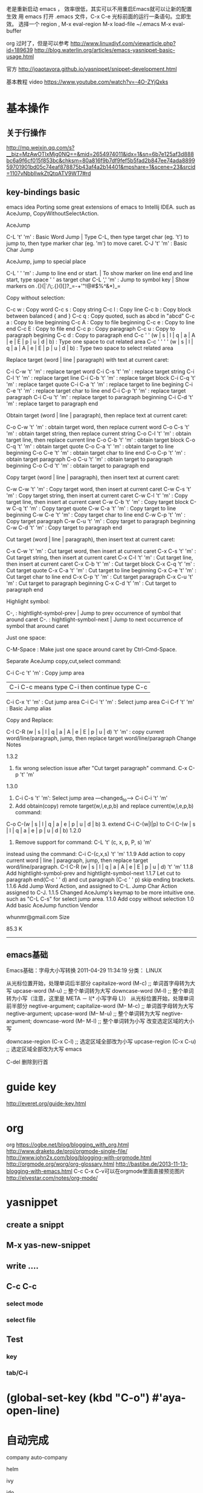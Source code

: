 老是重新启动 emacs ，
效率很低，其实可以不用重启Emacs就可以让新的配置生效
用 emacs 打开 .emacs 文件，C-x C-e 光标前面的运行一条语句。立即生效。
选择一个 region , M-x eval-region
M-x load-file ~/.emacs
M-x eval-buffer


org
过时了，但是可以参考
http://www.linuxdiyf.com/viewarticle.php?id=189639
http://blog.waterlin.org/articles/emacs-yasnippet-basic-usage.html

官方
http://joaotavora.github.io/yasnippet/snippet-development.html

基本教程 video
https://www.youtube.com/watch?v=-4O-ZYjQxks

* 基本操作
** 关于行操作
   http://mp.weixin.qq.com/s?__biz=MzAwOTIxMjg0NQ==&mid=2654974011&idx=1&sn=6b7e125af3d888bc6a9f6cf015f853bc&chksm=80a816f9b7df9fef5b5fad2b847ee74ada889959701901bd05c74eaf878875b43af4a2b14401&mpshare=1&scene=23&srcid=1107vNbbIIwkZtQtqATV9WT7#rd
** key-bindings basic
   emacs idea
   Porting some great extensions of emacs to Intellij IDEA. such as AceJump, CopyWithoutSelectAction.

   AceJump

   C-L 't' 'm' : Basic Word Jump | Type C-L, then type target char (eg. 't') to jump to, then type marker char (eg. 'm') to move caret.
   C-J 't' 'm' : Basic Char Jump

   AceJump, jump to special place

   C-L ' ' 'm' : Jump to line end or start. | To show marker on line end and line start, type space ' ' as target char
   C-L ',' 'm' : Jump to symbol key | Show markers on .{}(|`/\;.{}()[]?_=-+'"!@#$%^&*)_=

   Copy without selection:

   C-c w : Copy word
   C-c s : Copy string
   C-c l : Copy line
   C-c b : Copy block between balanced { and }
   C-c q : Copy quoted, such as abcd in "abcd"
   C-c a : Copy to line beginning
   C-c A : Copy to file beginning
   C-c e : Copy to line end
   C-c E : Copy to file end
   C-c p : Copy paragraph
   C-c u : Copy to paragraph begining
   C-c d : Copy to paragraph end
   C-c ' ' (w | s | l | q | a | A | e | E | p | u | d | b) : Type one space to cut related area
   C-c ' ' ' ' (w | s | l | q | a | A | e | E | p | u | d | b) : Type two space to select related area

   Replace target (word | line | paragraph) with text at current caret:

   C-i C-w 't' 'm' : replace target word
   C-i C-s 't' 'm' : replace target string
   C-i C-l 't' 'm' : replace target line
   C-i C-b 't' 'm' : replace target block
   C-i C-q 't' 'm' : replace target quote
   C-i C-a 't' 'm' : replace target to line begining
   C-i C-e 't' 'm' : replace target char to line end
   C-i C-p 't' 'm' : replace target paragraph
   C-i C-u 't' 'm' : replace target to paragraph beginning
   C-i C-d 't' 'm' : replace target to paragraph end

   Obtain target (word | line | paragraph), then replace text at current caret:

   C-o C-w 't' 'm' : obtain target word, then replace current word
   C-o C-s 't' 'm' : obtain target string, then replace current string
   C-o C-l 't' 'm' : obtain target line, then replace current line
   C-o C-b 't' 'm' : obtain target block
   C-o C-q 't' 'm' : obtain target quote
   C-o C-a 't' 'm' : obtain target to line beginning
   C-o C-e 't' 'm' : obtain target char to line end
   C-o C-p 't' 'm' : obtain target paragraph
   C-o C-u 't' 'm' : obtain target to paragraph beginning
   C-o C-d 't' 'm' : obtain target to paragraph end

   Copy target (word | line | paragraph), then insert text at current caret:

   C-w C-w 't' 'm' : Copy target word, then insert at current caret
   C-w C-s 't' 'm' : Copy target string, then insert at current caret
   C-w C-l 't' 'm' : Copy target line, then insert at current caret
   C-w C-b 't' 'm' : Copy target block
   C-w C-q 't' 'm' : Copy target quote
   C-w C-a 't' 'm' : Copy target to line beginning
   C-w C-e 't' 'm' : Copy target char to line end
   C-w C-p 't' 'm' : Copy target paragraph
   C-w C-u 't' 'm' : Copy target to paragraph beginning
   C-w C-d 't' 'm' : Copy target to paragraph end

   Cut target (word | line | paragraph), then insert text at current caret:

   C-x C-w 't' 'm' : Cut target word, then insert at current caret
   C-x C-s 't' 'm' : Cut target string, then insert at current caret
   C-x C-l 't' 'm' : Cut target line, then insert at current caret
   C-x C-b 't' 'm' : Cut target block
   C-x C-q 't' 'm' : Cut target quote
   C-x C-a 't' 'm' : Cut target to line beginning
   C-x C-e 't' 'm' : Cut target char to line end
   C-x C-p 't' 'm' : Cut target paragraph
   C-x C-u 't' 'm' : Cut target to paragraph beginning
   C-x C-d 't' 'm' : Cut target to paragraph end


   Highlight symbol:

   C-, : hightlight-symbol-prev | Jump to prev occurrence of symbol that around caret
   C-. : hightlight-symbol-next | Jump to next occurrence of symbol that around caret

   Just one space:

   C-M-Space : Make just one space around caret by Ctrl-Cmd-Space.

   Separate AceJump copy,cut,select command:

   C-i C-c 't' 'm' : Copy jump area
   | C-i C-c means type C-i then continue type C-c
   C-i C-x 't' 'm' : Cut jump area
   C-i C-i 't' 'm' : Select jump area
   C-i C-f 't' 'm' : Basic Jump alias

   Copy and Replace:

   C-I C-R (w | s | l | q | a | A | e | E | p | u | d) 't' 'm' : copy current word/line/paragraph, jump, then replace target word/line/paragraph
   Change Notes

   1.3.2
1. fix wrong selection issue after "Cut target paragraph" command. C-x C-p 't' 'm'
1.3.0
1. C-i C-s 't' 'm': Select jump area ---changed_to----> C-i C-i 't' 'm'
2. Add obtain(copy) remote target(w,l,e,p,b) and replace current(w,l,e,p,b) command:
C-o C-(w | s | l | q | a | e | p | u | d | b) 3. extend C-i C-(w|l|p) to C-I C-(w | s | l | q | a | e | p | u | d | b)
1.2.0
1. Remove support for command: C-L 't' (c, x, p, P, s) 'm'
instead using the command: C-i C-(c,x,s) 't' 'm'
1.1.9
Add action to copy current word | line | paragraph, jump, then replace target word/line/paragraph.
C-I C-R (w | s | l | q | a | A | e | E | p | u | d) 't' 'm'
1.1.8
Add hightlight-symbol-prev and hightlight-symbol-next
1.1.7
Let cut to paragraph end(C-c ' ' d) and cut paragraph (C-c ' ' p) skip ending brackets.
1.1.6
Add Jump Word Action, and assigned to C-L. Jump Char Action assigned to C-J.
1.1.5
Changed AceJump's keymap to be more intuitive one. such as "C-L C-s" for select jump area.
1.1.0
Add copy without selection
1.0
Add basic AceJump function
Vendor

whunmr@gmail.com
Size

85.3 K


--------------------------------------------------------------------------------
** emacs基础
   Emacs基础：字母大小写转换 2011-04-29 11:34:19
   分类： LINUX

   从光标位置开始，处理单词后半部分
   capitalize-word (M-c) ;; 单词首字母转为大写
   upcase-word (M-u)     ;; 整个单词转为大写
   downcase-word (M-l)   ;; 整个单词转为小写（注意，这里是 META － l(* 小写字母 L)）
   从光标位置开始，处理单词前半部分
   negtive-argument; capitalize-word (M-- M-c) ;; 单词首字母转为大写
   negtive-argument; upcase-word (M-- M-u)     ;; 整个单词转为大写
   negtive-argument; downcase-word (M-- M-l)   ;; 整个单词转为小写
   改变选定区域的大小写

   downcase-region (C-x C-l) ;; 选定区域全部改为小写
   upcase-region (C-x C-u)   ;; 选定区域全部改为大写
   emacs

   C-del     删除到行首


* guide key
  http://everet.org/guide-key.html
* org
  org
  https://ogbe.net/blog/blogging_with_org.html
  http://www.draketo.de/proj/orgmode-single-file/
  http://www.john2x.com/blog/blogging-with-orgmode.html
  http://orgmode.org/worg/org-glossary.html
  http://bastibe.de/2013-11-13-blogging-with-emacs.html
  C-c C-x C-v可以在orgmode里面直接预览图片
  http://elvestar.com/notes/org-mode/
* yasnippet
** create a snippt
** M-x yas-new-snippet
** write ....
** C-c C-c
*** select mode
*** select file
** Test
*** key
*** tab/C-i

* (global-set-key (kbd "C-o") #'aya-open-line)

* 自动完成
  company
  auto-company

  helm

  ivy

  ido

  hippie expand

* dired
http://blog.csdn.net/bigmarco/article/details/6997159

* projectile
http://blog.csdn.net/bbeikke/article/details/8644011



--------------------------------------------------------------------------------
* auto-yasnippet
http://jr0cket.co.uk/2016/07/spacemacs-adding-your-own-yasnippets.html
http://oremacs.com/2015/01/30/auto-yasnippet/

http://oremacs.com/2015/01/30/auto-yasnippet/
* package manual
http://blog.sina.com.cn/s/blog_569c4e040101es4w.html

* mac key for emacs
http://ergoemacs.org/emacs/emacs_hyper_super_keys.html




* company-mode
  https://www.emacswiki.org/emacs/CompanyMode
  http://company-mode.github.io/
** write simplest emacs company mode backend
   http://sixty-north.com/blog/writing-the-simplest-emacs-company-mode-backend

* auto-complete
  https://github.com/auto-complete/auto-complete/blob/master/doc/manual.md

  auto-complete文档

  http://auto-complete.org/doc/manual.html
  http://auto-complete.org/
  http://emacswiki.org/emacs/AutoComplete

  http://emacser.com/auto-complete.htm

  ----------------------- ido vs ivy vs helm ----------------------------------
* ido
Interactive DO things => ido
https://www.masteringemacs.org/article/introduction-to-ido-mode

* helm
  helm使用(注：高手博客)
  http://tuhdo.github.io/helm-intro.html

  http://tuhdo.github.io/

* paste
http://stackoverflow.com/questions/18691973/is-there-a-set-paste-option-in-emacs-to-paste-paste-from-external-clipboard
* ivy
----------------------- end --------------------------------------------------


* 可以参考 http://xiaohanyu.me/oh-my-emacs/core/ome-completion.html

* tutorial https://segmentfault.com/a/1190000003811296
  http://elvestar.com/notes/org-mode/

  --------------------------------------------------------------------------------
* emacs python
  http://codingpy.com/article/emacs-the-best-python-editor/
  https://realpython.com/blog/python/emacs-the-best-python-editor/

* summary 总结
1. https://www.reddit.com/r/emacs/comments/3o36sc/what_do_you_prefer_ido_or_helm/
2. 7 个高效的 eamcs 习惯
http://www.lupaworld.com/article-228456-1.html
3. 有用的emacs key-bingding
https://www.zhihu.com/question/22149184
4. 简单介绍emacs
http://book.emacs-china.org/
5. emacs 中国论坛
https://emacs-china.org/t/multiple-cursors/665
6. emacs 技术， 有elisp教程
http://ergoemacs.org/emacs/emacs_templates.html
7. emacs 国外技术博客
http://oremacs.com/archive/
8. emacs中国
http://emacser.com/auto-complete_yasnippet.htm
9. emacs minor
emacs镜像
https://mirrors.tuna.tsinghua.edu.cn/help/elpa/
http://www.4gamers.cn/
https://github.com/emacs-china/elpa
10. emacs Japan
https://github.com/emacs-jp
11. sumarry
emacs tuicool
http://www.tuicool.com/articles/J7RRBbe
12. emacs git repo
http://savannah.gnu.org/git/?group=emacs

* tutorial
  http://smacs.github.io/elisp/14-file.html
** elisp
   https://www.gnu.org/software/emacs/manual/html_node/eintr/

* emacs config
  emacs 配置first入门：
  https://www.zybuluo.com/qqiseeu/note/17692
  https://www.zybuluo.com/qqiseeu/note/17692

  http://floss.zoomquiet.io/data/20080520105737/index.html

  实用emacs配置
  http://blog.jobbole.com/47027/

  http://my.oschina.net/freeblues/blog/89783

  http://www.emacswiki.org/emacs/%E5%AE%89%E8%A3%85%E8%BD%AF%E4%BB%B6%E5%8C%85


  还不错的配置https://github.com/lunaryorn
  emacs 高手以及高手配置
  主要有3个人

  https://github.com/technomancy

  purcell
  https://github.com/purcell/emacs.d
  个人博客http://www.sanityinc.com/articles/swimming-in-code/

  prelude
  https://github.com/bbatsov/prelude

  https://www.zybuluo.com/qqiseeu/note/17692

  小技巧 http://yuyang.farbox.com/notes/emacs.html#sec-1-13-1

  不错的入门
  http://ergoemacs.org/misc/list_of_emacs_starter_kits.html

  简单配置
  http://blog.csdn.net/zhuyingqingfen/article/details/8006675
  http://www.thinksaas.cn/group/topic/262574/
  https://www.zybuluo.com/qqiseeu/note/17692

  国人高手
  http://everet.org/thinking-of-emacs.html?utm_source=tuicool#toc6
  http://everet.org/guide-key.html

  缩进线的配置：
  http://zhidao.baidu.com/link?url=HJBriEuvJtZRUdo-ThAk--rOcaDTowp-Hf5frXM8b6eUmgrO07ljYCVVQyeMAhiiG7iudWsz-qWH3qQ6csTEXK

  *



* emacs 启动慢
  http://blog.chinaunix.net/uid-29985154-id-5002198.html

  *

* emacs ide
  emacs ide
  http://www.jesshamrick.com/2012/09/18/emacs-as-a-python-ide/

  http://clojure-doc.org/articles/tutorials/emacs.html

  快捷键

  C-c j aceJumpMode
  C-c J aceJumpMode


  heml
  M-y      show kill ring
  M-x      helm-M-x

  看看 duplicate插件

  C-M down 复制当前行到下一行




  --------------------------------------------------------------------------------
  明天 emacs
  http://tuhdo.github.io/emacs-tutor.html
  http://tuhdo.github.io/emacs-tutor.html

  https://www.zybuluo.com/qqiseeu/note/17692


  http://emacser.com/dea.htm


  http://everet.org/customize-emacs-gud-many-windows.html

  http://emacser.com/some-elisp-fun.htm

  http://www.tuicool.com/articles/J7RRBbe

  http://blog.csdn.net/wangyihust/article/details/382859

  国内教程：还不错：
  http://www.cnblogs.com/robertzml/archive/2010/03/24/1692737.html#3013427

  http://emacswiki.org/emacs/CopyingWholeLines

  http://sachachua.com/blog/2015/01/thinking-make-better-use-yasnippet-emacs-workflow/

  0x10 有趣的Emacs知识分享

  http://whattheemacsd.com/
  http://emacsrocks.com/
  http://planet.emacsen.org/
  https://github.com/emacs-tw/awesome-emacs
  当然还有我的Blog：http://everet.org/tag/emacs/
  https://github.com/emacs-tw/awesome-emacs








  Prelude - Prelude is an enhanced Emacs 24 distribution that should make your experience with Emacs both more pleasant and more powerful.
  Emacs-live - M-x start-hacking http://overtone.github.com/emacs-live/ .
  Purcell’s .emacs.d - An Emacs configuration bundle with batteries included.
  Emacs24 Starter Kit - A cleaner version of the literate starter kit based on Emacs24http://eschulte.github.com/emacs24-starter-kit/ .
  Oh-My-Emacs - Provide an awesome, out-of-box, literate dotemacs for both newbies and nerds.http://xiaohanyu.github.io/oh-my-emacs .
  Cabbage - Get the maximum out of emacs http://senny.github.com/cabbage/ .
  Spacemacs - A slick Evil focused starter kit: do not fear RSI anymore.
  Graphene - A set of defaults for Emacs, for refugees from GUI text editors.


  --------------------------------------------------------------------------------
  emacs
  当前文件的路径


  http://yuyang.farbox.com/notes/emacs.html#sec-1-13-1




* share clip board
  http://blog.csdn.net/nicekwell/article/details/40063817
* emacs diff
  emacs 对比
  http://my.oschina.net/u/565856/blog/377429
* emacs
  http://emacsist.com/
* emacs rock
  https://github.com/emacs-china/Spacemacs-rocks/issues/5
* emacs shell
  http://www.howardism.org/Technical/Emacs/eshell-fun.html
* emacs cheat
  http://blog.jobbole.com/87872/
http://www.rgrjr.com/emacs/emacs_cheat.html

  http://blog.jobbole.com/tag/emacs/
* emacs need
  emacs need

  直接mark set到多少行

  删除空白

  鼠标放大

  mobile phone
  popup function definition information when writing elisp

  依据这个配置
  http://blog.csdn.net/superwen_go/article/details/8235185

  和我很像
  http://kelvinh.github.io/wiki/emacs/

  矩形操作
  google emacs 矩形操作

  windowsize 模式

  emacs需求

  emacs 格式化
  选择多行
  前向删除  C-k
  http://www.jesshamrick.com/2012/09/18/emacs-as-a-python-ide/

  http://emacser.com/some-elisp-fun.htm

  http://ygc.name/

* emacs plugins
  emacs优秀插件

  优秀插件：
  https://github.com/flycheck/flycheck

  dired模式(emacs文件管理器)
  中文介绍http://blog.csdn.net/bigmarco/article/details/6997159
  增强http://lifegoo.pluskid.org/wiki/EnhanceDired.html


  高手扩展：http://tapoueh.org/emacs/cssh

  有时间看看
  http://wenku.baidu.com/link?url=yXjqWSsDyJfahBvt5o9Nq3so9PnpcF7i4zPH4fSqaLQD5Q043RfgYkqBEa5j7BZMVtuY9LocKGOdZ0UJJJMHN2FH3AsavAoqlNbLfATXFjW

  emacs
  superuser.com/questions/374799/emacs-like-meta-option-alt-key-functionality-in-os-x-lion ylzh web xz
  http://easior.is-programmer.com/posts/43547.html?utm_source=tuicool&utm_medium=referral
  http://blog.galeo.me/post/23467503436/path-environment-variable-on-mac-os-x-emacs-app
  http://www.tuicool.com/articles/nUBzaa

  --------------------------------------------------------------------------------
  (require 'package)

  (add-to-list 'package-archives
  '("popkit" . "http://elpa.popkit.org/packages/"))

  (package-initialize)

  ;; Load plugin with `use-package`
  (unless (package-installed-p 'use-package)
  (progn
  ;; If there's no use-package, this should be the first launch
  ;; So, refresh the package list
  ;; (package-refresh-contents)
  (package-install 'use-package)))
  (require 'use-package)
  已婚的{ 狗好看 }  11:24:09
  这个elpa可以换群里那哥们提供的popkit
  已婚的{ 狗好看 }  11:24:19
  就是这个
  hyphen   11:25:53
  http://elpa.codefalling.com/
  hyphen   11:25:57
  试试这个
  太原-咧威  11:37:09
  http://elpa.emacs-china.org/

* emacs elisp
  elisp
  http://blog.jobbole.com/30614/

  http://docs.huihoo.com/homepage/shredderyin/emacs_elisp.html

  http://www.woola.net/bloglist

  http://ergoemacs.org/emacs/elisp_buffer_file_functions.html



  script
  http://blog.csdn.net/loveaborn/article/details/18669351

* emacs introduction
  很酷的 emacs 介绍
  http://www.tuicool.com/articles/J7RRBbe

  牛逼到家了，必须实现。

  向这个学习
  http://www.iplaysoft.com/sublimetext.html


  --------------------------------------------------------------------------------
  Emacs 不重启，生效配置

  C-x C-e 执行光标前面的一条语句

  选择一个 region, M-x eval-region

  M-x load-file ~/.emacs
  M-x eval-buffer

  以上方法都是立即生效。

  例：在任何一个文件中，输入以下语句：

  (setq frame-title-format "emacs@%b")

  把光标停在在这条语句后面， C-x C-e ，即可看到 Emacs 的标题栏上发生了变化。

  这种方法非常适合调试小的配置

* emacs version
emacs版本
Emacs 是我在 Ubuntu 下最主要的开发工具，在我去年开始的从 Ubuntu 往 Mac OS X 迁移的过程中，找不到一款真正好用的 Emacs for Mac 是我完成迁移的最大困扰。

其实，Emacs for Mac 各种版本也不少，但似乎都不是基于最新的 23.x 版本的（或者说不是纯粹的 Emacs），而我恰恰需要的就是 Emacs CVS 中的最新版本。

目前我所找到的 Emacs for Mac:

Emacs for Mac OS X : 基于2009-07-30的 Emacs 23.1 版本，号称“Pure Emacs, No Extras, No Nonsense”；
atomized.org Cocoa Emacs 23 nightly CVS builds : 每天都会编译新的 CVS 版本，和原生 Emacs 极其接近；
Aquamacs : 基于 Emacs 22.x 版本，附带大量扩展包；（2009-07-30他们发布了一个基于 Emacs 23.1 + Cocoa 的预览版，不过我也不想再次试用了）
CarbonEmacsPackage : Emacs 22.x 版本的 Carbon 编译包；
Emacs for MacOS X : 基于Emacs 21.x 版本；



rm /usr/bin/emacs
rm -rf /usr/share/emacs
brew install --cocoa emacs
ln -s /usr/local/Cellar/emacs/24.3/Emacs.app /Applications/
—use-git-head —HEAD
rm /usr/bin/emacs
rm -rf /usr/share/emacs
brew install --cocoa emacs
ln -s /usr/local/Cellar/emacs/24.3/Emacs.app /Applications/

* emacs clojure
clojure配置emacs
http://clojure-doc.org/articles/tutorials/emacs.html

https://github.com/technomancy

* emacs command line
Running Emacs.app from the command line

主要：http://emacsformacosx.com/tips

http://stackoverflow.com/questions/10171280/how-to-launch-gui-emacs-from-command-line-in-osx

emacs启动
主要：http://emacser.com/daemon.htm
ec -c

不重要
http://blog.chinaunix.net/uid-26185912-id-3317800.html

开机启动
http://blog.chinaunix.net/uid-26185912-id-3317800.html


在emacs中启动server(m-x server-start)
在其他地方用emacsclient打开文件
emacsclient 文件 的方式打开文件的话，需要在开启server的emacs窗口进行编辑，编辑完成保存之后使用 c-x #退出，并通知client端编辑结束。
emacsclient -t 文件 方式的话，则在当前终端开启emacs窗口进行编辑。
http://blog.csdn.net/yinchao27/article/details/8899911

--------------------------------------------------------------------------------
waketime
https://wakatime.com/help/plugins/emacs

* emacs neotree
https://github.com/jaypei/emacs-neotree
简单的说：neotree是emacs的一个插件，这个插件实现的功能是在emacs左侧显示文件导航树
http://blog.csdn.net/yums467/article/details/50396900
http://blog.csdn.net/sjhuangx/article/details/5128868
* cmd log
http://stackoverflow.com/questions/9602640/how-to-view-history-of-various-commands-in-emacs

* 

<!DOCTYPE html>
<html>
  <head><title>Practitle Vim</title></head>
  <body><h1>vim</hi></body>
</html>

* emacs config
http://coldnew.github.io/coldnew-emacs/#orgheadline154

https://github.com/coldnew

http://blog.binchen.org/posts/emacs-speed-up-1000.html

